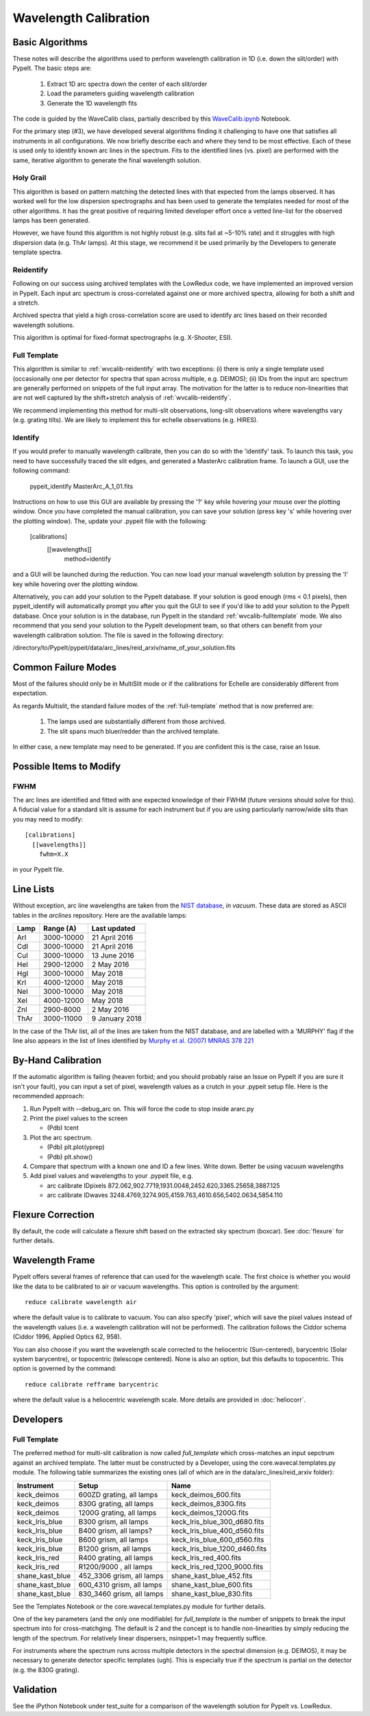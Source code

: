 .. _wavecalib:

.. highlight:: rest

**********************
Wavelength Calibration
**********************

.. index:: wave_calib

Basic Algorithms
================

These notes will describe the algorithms used to perform
wavelength calibration in 1D (i.e. down the slit/order)
with PypeIt.   The basic steps are:

 1. Extract 1D arc spectra down the center of each slit/order
 2. Load the parameters guiding wavelength calibration
 3. Generate the 1D wavelength fits

The code is guided by the WaveCalib class, partially described
by this `WaveCalib.ipynb <https://github.com/pypeit/pypeit/blob/master/doc/nb/WaveCalib.ipynb>`_
Notebook.

For the primary step (#3), we have developed several
algorithms finding it challenging to have one that satisfies
all instruments in all configurations.  We now briefly
describe each and where they tend to be most effective.
Each of these is used only to identify known arc lines in the
spectrum.  Fits to the identified lines (vs. pixel) are
performed with the same, iterative algorithm to generate
the final wavelength solution.

Holy Grail
----------

This algorithm is based on pattern matching the detected lines
with that expected from the lamps observed.  It has worked
well for the low dispersion spectrographs and has been used
to generate the templates needed for most of the other algorithms.
It has the great positive of requiring limited developer
effort once a vetted line-list for the observed lamps has been
generated.

However, we have found this algorithm is not highly robust
(e.g. slits fail at ~5-10% rate) and it struggles with
high dispersion data (e.g. ThAr lamps).  At this stage, we
recommend it be used primarily by the Developers to generate
template spectra.

.. _wvcalib-reidentify:

Reidentify
----------

Following on our success using archived templates with the
LowRedux code, we have implemented an improved version in PypeIt.
Each input arc spectrum is cross-correlated against one or
more archived spectra, allowing for both a shift and a stretch.

Archived spectra that yield a high cross-correlation score
are used to identify arc lines based on their recorded
wavelength solutions.

This algorithm is optimal for fixed-format spectrographs
(e.g. X-Shooter, ESI).

.. _wvcalib-fulltemplate:
Full Template
-------------

This algorithm is similar to :ref:`wvcalib-reidentify` with
two exceptions:  (i) there is only a single template used
(occasionally one per detector for spectra that span across
multiple, e.g. DEIMOS); (ii) IDs from
the input arc spectrum are generally performed on snippets
of the full input array.  The motivation for the latter is
to reduce non-linearities that are not well captured by the
shift+stretch analysis of :ref:`wvcalib-reidentify`.

We recommend implementing this method for multi-slit
observations, long-slit observations where wavelengths
vary (e.g. grating tilts).  We are likely to implement
this for echelle observations (e.g. HIRES).


Identify
--------

If you would prefer to manually wavelength calibrate, then
you can do so with the 'identify' task. To launch this task,
you need to have successfully traced the slit edges, and
generated a MasterArc calibration frame. To launch a GUI,
use the following command:

    pypeit_identify MasterArc_A_1_01.fits

Instructions on how to use this GUI are available by pressing
the '?' key while hovering your mouse over the plotting window.
Once you have completed the manual calibration, you can save
your solution (press key 's' while hovering over the plotting
window). The, update your .pypeit file with the following:

    [calibrations]
      [[wavelengths]]
        method=identify

and a GUI will be launched during the reduction. You can now
load your manual wavelength solution by pressing the 'l' key
while hovering over the plotting window.

Alternatively, you can add your solution to the PypeIt database.
If your solution is good enough (rms < 0.1 pixels), then
pypeit_identify will automatically prompt you after you quit the
GUI to see if you'd like to add your solution to the PypeIt
database. Once your solution is in the database, run PypeIt
in the standard :ref:`wvcalib-fulltemplate` mode. We also
recommend that you send your solution to the PypeIt development
team, so that others can benefit from your wavelength calibration
solution. The file is saved in the following directory:

/directory/to/PypeIt/pypeit/data/arc_lines/reid_arxiv/name_of_your_solution.fits

Common Failure Modes
====================

Most of the failures should only be in MultiSlit mode
or if the calibrations for Echelle are considerably
different from expectation.

As regards Multislit, the standard failure modes of
the :ref:`full-template` method that is now preferred
are:

 1. The lamps used are substantially different from those archived.
 2. The slit spans much bluer/redder than the archived template.

In either case, a new template may need to be generated.
If you are confident this is the case, raise an Issue.

Possible Items to Modify
========================

FWHM
----

The arc lines are identified and fitted with ane
expected knowledge of their FWHM (future versions
should solve for this).  A fiducial value for a
standard slit is assume for each instrument but
if you are using particularly narrow/wide slits
than you may need to modify::

    [calibrations]
      [[wavelengths]]
        fwhm=X.X

in your PypeIt file.

Line Lists
==========

Without exception, arc line wavelengths are taken from
the `NIST database <http://physics.nist.gov/PhysRefData>`_,
*in vacuum*. These data are stored as ASCII tables in the
`arclines` repository. Here are the available lamps:

======  ==========  ==============
Lamp    Range (A)   Last updated
======  ==========  ==============
ArI     3000-10000  21 April 2016
CdI     3000-10000  21 April 2016
CuI     3000-10000  13 June 2016
HeI     2900-12000  2 May 2016
HgI     3000-10000  May 2018
KrI     4000-12000  May 2018
NeI     3000-10000  May 2018
XeI     4000-12000  May 2018
ZnI     2900-8000   2 May 2016
ThAr    3000-11000  9 January 2018
======  ==========  ==============

In the case of the ThAr list, all of the lines are taken from
the NIST database, and are labelled with a 'MURPHY' flag if the
line also appears in the list of lines identified by
`Murphy et al. (2007) MNRAS 378 221 <http://adsabs.harvard.edu/abs/2007MNRAS.378..221M>`_

By-Hand Calibration
===================

If the automatic algorithm is failing (heaven forbid; and you should
probably raise an Issue on PypeIt if you are sure it isn't your fault),
you can input a set of pixel, wavelength values as a crutch in
your .pypeit setup file.  Here is the recommended approach:

#. Run PypeIt with --debug_arc on. This will force the code to stop inside ararc.py
#. Print the pixel values to the screen

   *  (Pdb) tcent

#. Plot the arc spectrum.

   *  (Pdb) plt.plot(yprep)
   *  (Pdb) plt.show()

#. Compare that spectrum with a known one and ID a few lines.  Write down.  Better be using vacuum wavelengths
#. Add pixel values and wavelengths to your .pypeit file, e.g.

   * arc calibrate IDpixels 872.062,902.7719,1931.0048,2452.620,3365.25658,3887.125
   * arc calibrate IDwaves 3248.4769,3274.905,4159.763,4610.656,5402.0634,5854.110


Flexure Correction
==================

By default, the code will calculate a flexure shift based on the
extracted sky spectrum (boxcar). See :doc:`flexure` for
further details.

Wavelength Frame
================

PypeIt offers several frames of reference that can used for the
wavelength scale. The first choice is whether you would like the
data to be calibrated to air or vacuum wavelengths. This option
is controlled by the argument::

    reduce calibrate wavelength air

where the default value is to calibrate to vacuum. You can also
specify 'pixel', which will save the pixel values instead of the
wavelength values (i.e. a wavelength calibration will not be
performed).  The calibration follows the Ciddor schema
(Ciddor 1996, Applied Optics 62, 958).


You can also choose if you want the wavelength scale corrected
to the heliocentric (Sun-centered), barycentric (Solar system
barycentre), or topocentric (telescope centered). None is also
an option, but this defaults to topocentric. This option
is governed by the command::

    reduce calibrate refframe barycentric

where the default value is a heliocentric wavelength scale.
More details are provided in :doc:`heliocorr`.


Developers
==========

.. _full-template:

Full Template
-------------

The preferred method for multi-slit calibration is now
called `full_template` which
cross-matches an input sepctrum against an archived template.  The
latter must be constructed by a Developer, using the
core.wavecal.templates.py module.  The following table
summarizes the existing ones (all of which are in the
data/arc_lines/reid_arxiv folder):

===============  =========================  =============================
Instrument       Setup                      Name
===============  =========================  =============================
keck_deimos      600ZD grating, all lamps   keck_deimos_600.fits
keck_deimos      830G grating, all lamps    keck_deimos_830G.fits
keck_deimos      1200G grating, all lamps   keck_deimos_1200G.fits
keck_lris_blue   B300 grism, all lamps      keck_lris_blue_300_d680.fits
keck_lris_blue   B400 grism, all lamps?     keck_lris_blue_400_d560.fits
keck_lris_blue   B600 grism, all lamps      keck_lris_blue_600_d560.fits
keck_lris_blue   B1200 grism, all lamps     keck_lris_blue_1200_d460.fits
keck_lris_red    R400 grating, all lamps    keck_lris_red_400.fits
keck_lris_red    R1200/9000 , all lamps     keck_lris_red_1200_9000.fits
shane_kast_blue  452_3306 grism, all lamps  shane_kast_blue_452.fits
shane_kast_blue  600_4310 grism, all lamps  shane_kast_blue_600.fits
shane_kast_blue  830_3460 grism, all lamps  shane_kast_blue_830.fits
===============  =========================  =============================

See the Templates Notebook or the core.wavecal.templates.py module
for further details.

One of the key parameters (and the only one modifiable) for
`full_template` is the number of snippets to break the input
spectrum into for cross-matchging.  The default is 2 and the
concept is to handle non-linearities by simply reducing the
length of the spectrum.  For relatively linear dispersers,
nsinppet=1 may frequently suffice.

For instruments where the spectrum runs across multiple
detectors in the spectral dimension (e.g. DEIMOS), it may
be necessary to generate detector specific templates (ugh).
This is especially true if the spectrum is partial on the
detector (e.g. the 830G grating).

Validation
==========

See the iPython Notebook under test_suite for a comparison of the
wavelength solution for PypeIt vs. LowRedux.
